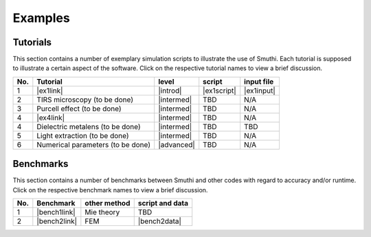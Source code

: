 Examples
==========

Tutorials
----------

This section contains a number of exemplary simulation scripts to illustrate the use of Smuthi.
Each tutorial is supposed to illustrate a certain aspect of the software.
Click on the respective tutorial names to view a brief discussion.

=== ==================================  ============== ============  =========== 
No. Tutorial                             level           script       input file 
=== ==================================  ============== ============  ===========
1   |ex1link|                             |introd|      |ex1script|   |ex1input|       
2   TIRS microscopy (to be done)          |intermed|      TBD          N/A       
3   Purcell effect (to be done)           |intermed|      TBD          N/A
4   |ex4link|                             |intermed|      TBD          N/A
4   Dielectric metalens (to be done)      |intermed|      TBD          TBD       
5   Light extraction (to be done)         |intermed|      TBD          N/A       
6   Numerical parameters (to be done)     |advanced|      TBD          N/A       
=== ==================================  ============== ============  ===========

.. |ex1script| replace:: :download:`download <../examples/tutorials/sphere_on_substrate/dielectric_sphere_on_substrate.py>`

.. |ex1input| replace:: :download:`download <../examples/tutorials/sphere_on_substrate/dielectric_sphere_on_substrate.dat>`

.. |ex1link| replace:: :doc:`Sphere on substrate <examples/sphere_on_substrate/discussion>`

.. |ex4link| replace:: :doc:`Many spheres on substrate <examples/many_particles/discussion>`

.. |introd| raw:: html

    <font color="green">introductory</font>

.. |intermed| raw:: html

    <font color="orange">intermediate</font>

.. |advanced| raw:: html

    <font color="red">advanced</font>


Benchmarks
-----------

This section contains a number of benchmarks between Smuthi and other codes 
with regard to accuracy and/or runtime.
Click on the respective benchmark names to view a brief discussion.

=== ================================ ============== ===================
No. Benchmark                         other method   script and data    
=== ================================ ============== ===================
1   |bench1link|                      Mie theory     TBD         
2   |bench2link|                      FEM            |bench2data|                
=== ================================ ============== =================== 

.. |bench1link| replace:: :doc:`Sphere in vacuum <examples/sphere_in_vacuum/discussion>`

.. |bench2link| replace:: :doc:`Four particles in slab waveguide <examples/four_particles_in_slab/discussion>`

.. |bench2data| replace:: :download:`download <../examples/benchmarks/four_particles_in_slab/four_particles_in_slab.zip>`

